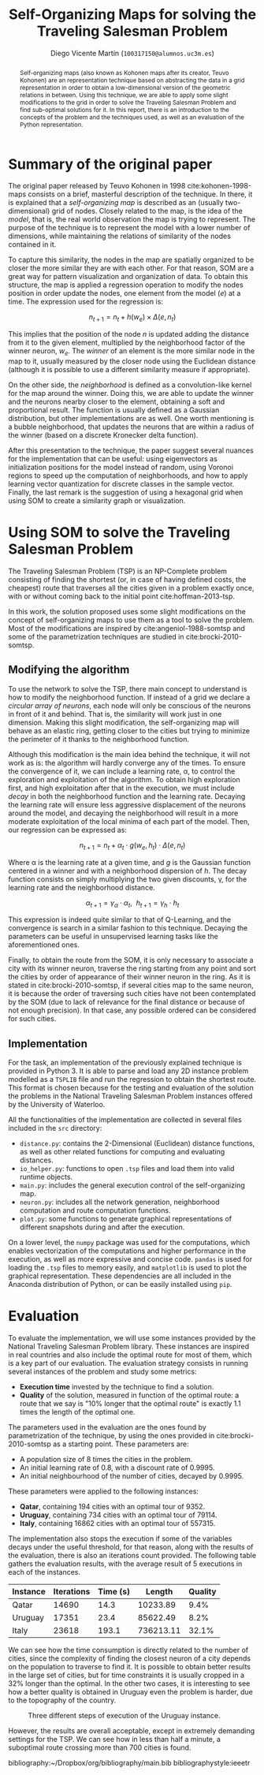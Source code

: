 #+TITLE:  Self-Organizing Maps for solving the Traveling Salesman Problem
#+AUTHOR: Diego Vicente Martín (=100317150@alumnos.uc3m.es=)
#+EMAIL:  100317150@alumnos.uc3m.es
#+LaTeX_CLASS: article
#+LaTeX_CLASS_OPTIONS: [10pt]
#+LaTeX_HEADER: \usepackage[export]{adjustbox}[2011/08/13]
#+LATEX_HEADER: \setlength{\parskip}{\baselineskip}
#+LATEX_HEADER: \usepackage{enumitem}
#+LATEX_HEADER: \setlist[itemize]{noitemsep,
#+LATEX_HEADER:     topsep=0pt, before={\vspace*{-0.7\baselineskip}}}
#+LATEX_HEADER: \usepackage{amsmath}

#+OPTIONS: toc:nil date:nil H:2

#+BEGIN_abstract
Self-organizing maps (also known as Kohonen maps after its creator, Teuvo
Kohonen) are an representation technique based on abstracting the data in a
grid representation in order to obtain a low-dimensional version of the
geometric relations in between. Using this technique, we are able to apply some
slight modifications to the grid in order to solve the Traveling Salesman
Problem and find sub-optimal solutions for it. In this report, there is an
introduction to the concepts of the problem and the techniques used, as well as
an evaluation of the Python representation.
#+END_abstract

* Summary of the original paper

The original paper released by Teuvo Kohonen in 1998 cite:kohonen-1998-maps
consists on a brief, masterful description of the technique. In there, it is
explained that a /self-organizing map/ is described as an (usually
two-dimensional) grid of nodes. Closely related to the map, is the idea of the
/model/, that is, the real world observation the map is trying to represent.
The purpose of the technique is to represent the model with a lower number of
dimensions, while maintaining the relations of similarity of the nodes
contained in it.

To capture this similarity, the nodes in the map are spatially organized to be
closer the more similar they are with each other. For that reason, SOM are a
great way for pattern visualization and organization of data. To obtain this
structure, the map is applied a regression operation to modify the nodes
position in order update the nodes, one element from the model (\(e\)) at a
time. The expression used for the regression is:

\[
n_{t+1} = n_{t} + h(w_{e}) \times \Delta(e, n_{t})
\]

This implies that the position of the node \(n\) is updated adding the distance
from it to the given element, multiplied by the neighborhood factor of the
winner neuron, \(w_{e}\). The /winner/ of an element is the more similar node in
the map to it, usually measured by the closer node using the Euclidean distance
(although it is possible to use a different similarity measure if appropriate).

On the other side, the /neighborhood/ is defined as a convolution-like kernel
for the map around the winner. Doing this, we are able to update the winner and
the neurons nearby closer to the element, obtaining a soft and proportional
result. The function is usually defined as a Gaussian distribution, but other
implementations are as well. One worth mentioning is a bubble neighborhood,
that updates the neurons that are within a radius of the winner (based on a
discrete Kronecker delta function).

After this presentation to the technique, the paper suggest several nuances for
the implementation that can be useful: using eigenvectors as initialization
positions for the model instead of random, using Voronoi regions to speed up
the computation of neighborhoods, and how to apply learning vector quantization
for discrete classes in the sample vector. Finally, the last remark is the
suggestion of using a hexagonal grid when using SOM to create a similarity
graph or visualization.

* Using SOM to solve the Traveling Salesman Problem

The Traveling Salesman Problem (TSP) is an NP-Complete problem consisting of
finding the shortest (or, in case of having defined costs, the cheapest) route
that traverses all the cities given in a problem exactly once, with or without
coming back to the initial point cite:hoffman-2013-tsp.

In this work, the solution proposed uses some slight modifications on the
concept of self-organizing maps to use them as a tool to solve the problem.
Most of the modifications are inspired by cite:angeniol-1988-somtsp and some of
the parametrization techniques are studied in cite:brocki-2010-somtsp.

** Modifying the algorithm

To use the network to solve the TSP, there main concept to understand is how to
modify the neighborhood function. If instead of a grid we declare a /circular
array of neurons/, each node will only be conscious of the neurons in front of
it and behind. That is, the similarity will work just in one dimension. Making
this slight modification, the self-organizing map will behave as an elastic
ring, getting closer to the cities but trying to minimize the perimeter of it
thanks to the neighborhood function.

Although this modification is the main idea behind the technique, it will not
work as is: the algorithm will hardly converge any of the times. To ensure the
convergence of it, we can include a learning rate, \alpha, to control the
exploration and exploitation of the algorithm. To obtain high exploration
first, and high exploitation after that in the execution, we must include
/decay/ in both the neighborhood function and the learning rate. Decaying the
learning rate will ensure less aggressive displacement of the neurons around
the model, and decaying the neighborhood will result in a more moderate
exploitation of the local minima of each part of the model. Then, our
regression can be expressed as:

\[
n_{t+1} = n_{t} + \alpha_{t} \cdot g(w_{e}, h_{t}) \cdot \Delta(e, n_{t})
\]

Where \alpha is the learning rate at a given time, and \(g\) is the Gaussian
function centered in a winner and with a neighborhood dispersion of \(h\). The
decay function consists on simply multiplying the two given discounts, \gamma, for
the learning rate and the neighborhood distance.

\[
\alpha_{t+1} = \gamma_{\alpha} \cdot \alpha_{t} , \ \ h_{t+1} = \gamma_{h} \cdot h_{t}
\]

This expression is indeed quite similar to that of Q-Learning, and the
convergence is search in a similar fashion to this technique. Decaying the
parameters can be useful in unsupervised learning tasks like the aforementioned
ones.

Finally, to obtain the route from the SOM, it is only necessary to associate a
city with its winner neuron, traverse the ring starting from any point and sort
the cities by order of appearance of their winner neuron in the ring. As it is
stated in cite:brocki-2010-somtsp, if several cities map to the same neuron, it
is because the order of traversing such cities have not been contemplated by
the SOM (due to lack of relevance for the final distance or because of not
enough precision). In that case, any possible ordered can be considered for
such cities.

** Implementation

For the task, an implementation of the previously explained technique is
provided in Python 3. It is able to parse and load any 2D instance problem
modelled as a =TSPLIB= file and run the regression to obtain the shortest
route. This format is chosen because for the testing and evaluation of the
solution the problems in the National Traveling Salesman Problem instances
offered by the University of Waterloo.

All the functionalities of the implementation are collected in several files
included in the =src= directory:
- =distance.py=: contains the 2-Dimensional (Euclidean) distance functions,
  as well as other related functions for computing and evaluating distances.
- =io_helper.py=: functions to open =.tsp= files and load them into valid
  runtime objects.
- =main.py=: includes the general execution control of the self-organizing map.
- =neuron.py=: includes all the network generation, neighborhood computation
  and route computation functions.
- =plot.py=: some functions to generate graphical representations of different
  snapshots during and after the execution.

On a lower level, the =numpy= package was used for the computations, which
enables vectorization of the computations and higher performance in the
execution, as well as more expressive and concise code. =pandas= is used for
loading the =.tsp= files to memory easily, and =matplotlib= is used to plot the
graphical representation. These dependencies are all included in the Anaconda
distribution of Python, or can be easily installed using =pip=.

* Evaluation

To evaluate the implementation, we will use some instances provided by the
National Traveling Salesman Problem library. These instances are inspired in
real countries and also include the optimal route for most of them, which is a
key part of our evaluation. The evaluation strategy consists in running several
instances of the problem and study some metrics:
- *Execution time* invested by the technique to find a solution.
- *Quality* of the solution, measured in function of the optimal route: a route
  that we say is "10% longer that the optimal route" is exactly 1.1 times the
  length of the optimal one.

The parameters used in the evaluation are the ones found by parametrization of
the technique, by using the ones provided in cite:brocki-2010-somtsp as a
starting point. These parameters are:
- A population size of 8 times the cities in the problem.
- An initial learning rate of 0.8, with a discount rate of 0.9995.
- An initial neighbourhood of the number of cities, decayed by 0.9995.

These parameters were applied to the following instances:
- *Qatar*, containing 194 cities with an optimal tour of 9352.
- *Uruguay*, containing 734 cities with an optimal tour of 79114.
- *Italy*, containing 16862 cities with an optimal tour of 557315.

The implementation also stops the execution if some of the variables decays
under the useful threshold, for that reason, along with the results of the
evaluation, there is also an iterations count provided. The following table
gathers the evaluation results, with the average result of 5 executions in each
of the instances.

| Instance | Iterations | Time (s) |    Length | Quality |
|----------+------------+----------+-----------+---------|
| Qatar    |      14690 |     14.3 |  10233.89 |    9.4% |
| Uruguay  |      17351 |     23.4 |  85622.49 |    8.2% |
| Italy    |      23618 |    193.1 | 736213.11 |   32.1% |

We can see how the time consumption is directly related to the number of
cities, since the complexity of finding the closest neuron of a city depends
on the population to traverse to find it. It is possible to obtain better
results in the large set of cities, but for time constraints it is usually
cropped in a 32% longer than the optimal. In the other two cases, it is
interesting to see how a better quality is obtained in Uruguay even the problem
is harder, due to the topography of the country.

#+CAPTION: Three different steps of execution of the Uruguay instance.
#+ATTR_LATEX: :width 1.3\textwidth,center
[[./img/uruguay.png]]

However, the results are overall acceptable, except in extremely demanding
settings for the TSP. We can see how in less than half a minute, a suboptimal
route crossing more than 700 cities is found.

bibliography:~/Dropbox/org/bibliography/main.bib
bibliographystyle:ieeetr

#  LocalWords:  Teuvo Kohonen SOM eigenvectors Voronoi parametrization minima
